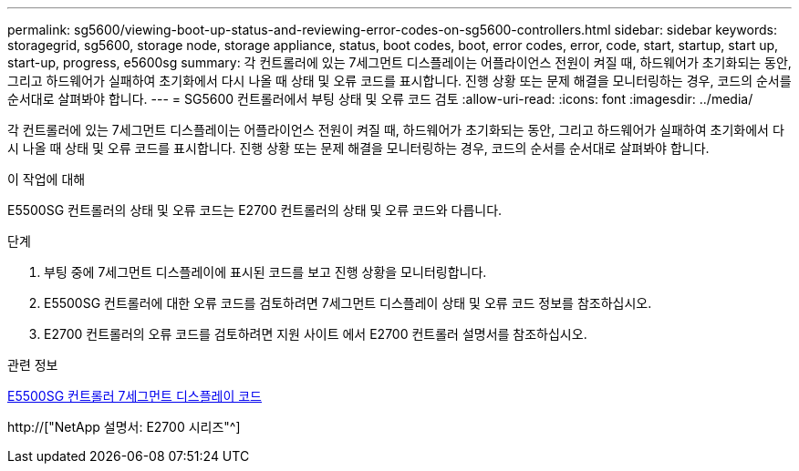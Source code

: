 ---
permalink: sg5600/viewing-boot-up-status-and-reviewing-error-codes-on-sg5600-controllers.html 
sidebar: sidebar 
keywords: storagegrid, sg5600, storage node, storage appliance, status, boot codes, boot, error codes, error, code, start, startup, start up, start-up, progress, e5600sg 
summary: 각 컨트롤러에 있는 7세그먼트 디스플레이는 어플라이언스 전원이 켜질 때, 하드웨어가 초기화되는 동안, 그리고 하드웨어가 실패하여 초기화에서 다시 나올 때 상태 및 오류 코드를 표시합니다. 진행 상황 또는 문제 해결을 모니터링하는 경우, 코드의 순서를 순서대로 살펴봐야 합니다. 
---
= SG5600 컨트롤러에서 부팅 상태 및 오류 코드 검토
:allow-uri-read: 
:icons: font
:imagesdir: ../media/


[role="lead"]
각 컨트롤러에 있는 7세그먼트 디스플레이는 어플라이언스 전원이 켜질 때, 하드웨어가 초기화되는 동안, 그리고 하드웨어가 실패하여 초기화에서 다시 나올 때 상태 및 오류 코드를 표시합니다. 진행 상황 또는 문제 해결을 모니터링하는 경우, 코드의 순서를 순서대로 살펴봐야 합니다.

.이 작업에 대해
E5500SG 컨트롤러의 상태 및 오류 코드는 E2700 컨트롤러의 상태 및 오류 코드와 다릅니다.

.단계
. 부팅 중에 7세그먼트 디스플레이에 표시된 코드를 보고 진행 상황을 모니터링합니다.
. E5500SG 컨트롤러에 대한 오류 코드를 검토하려면 7세그먼트 디스플레이 상태 및 오류 코드 정보를 참조하십시오.
. E2700 컨트롤러의 오류 코드를 검토하려면 지원 사이트 에서 E2700 컨트롤러 설명서를 참조하십시오.


.관련 정보
xref:e5600sg-controller-seven-segment-display-codes.adoc[E5500SG 컨트롤러 7세그먼트 디스플레이 코드]

http://["NetApp 설명서: E2700 시리즈"^]
